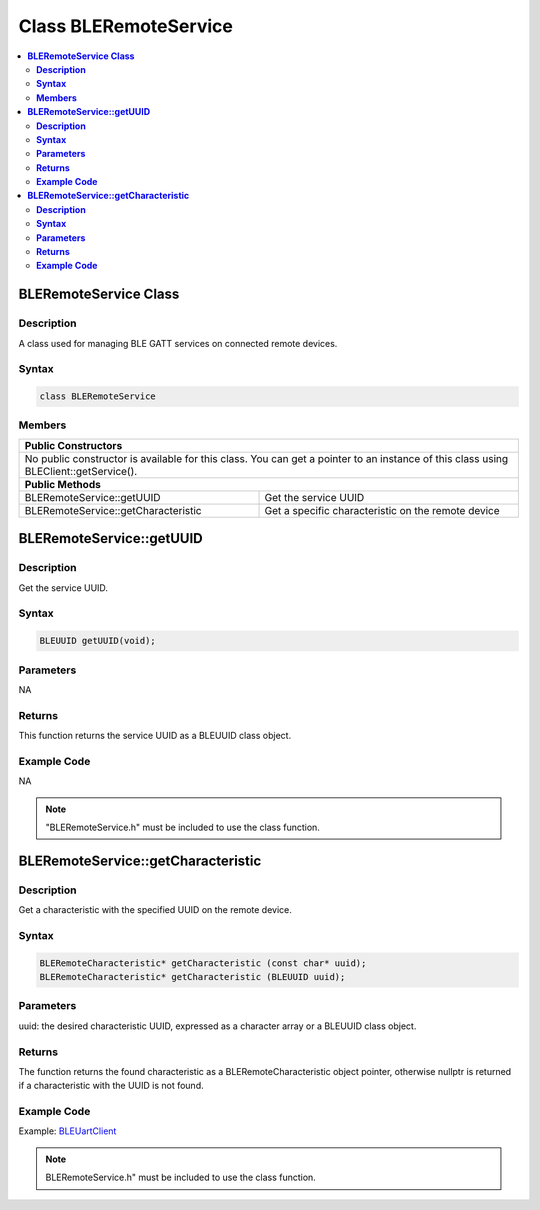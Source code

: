 Class BLERemoteService
======================

.. contents::
  :local:
  :depth: 2

**BLERemoteService Class**
--------------------------

**Description**
~~~~~~~~~~~~~~~

A class used for managing BLE GATT services on connected remote devices.

**Syntax**
~~~~~~~~~~

.. code-block:: c++

    class BLERemoteService

**Members**
~~~~~~~~~~~

+------------------------------------+---------------------------------+
| **Public Constructors**                                              |
+====================================+=================================+
| No public constructor is available for this class. You can get a     |
| pointer to an instance of this class using BLEClient::getService().  |
+------------------------------------+---------------------------------+
| **Public Methods**                                                   |
+------------------------------------+---------------------------------+
| BLERemoteService::getUUID          | Get the service UUID            |
+------------------------------------+---------------------------------+
| BLERemoteService::getCharacteristic| Get a specific characteristic   |
|                                    | on the remote device            |
+------------------------------------+---------------------------------+

**BLERemoteService::getUUID**
-----------------------------

**Description**
~~~~~~~~~~~~~~~

Get the service UUID.

**Syntax**
~~~~~~~~~~

.. code-block:: c++

    BLEUUID getUUID(void);

**Parameters**
~~~~~~~~~~~~~~

NA

**Returns**
~~~~~~~~~~~

This function returns the service UUID as a BLEUUID class object.

**Example Code**
~~~~~~~~~~~~~~~~

NA

.. note :: "BLERemoteService.h" must be included to use the class function.

**BLERemoteService::getCharacteristic**
---------------------------------------

**Description**
~~~~~~~~~~~~~~~

Get a characteristic with the specified UUID on the remote device.

**Syntax**
~~~~~~~~~~

.. code-block:: c++

    BLERemoteCharacteristic* getCharacteristic (const char* uuid);
    BLERemoteCharacteristic* getCharacteristic (BLEUUID uuid);

**Parameters**
~~~~~~~~~~~~~~

uuid: the desired characteristic UUID, expressed as a character array or a BLEUUID class object.

**Returns**
~~~~~~~~~~~

The function returns the found characteristic as a BLERemoteCharacteristic object pointer, otherwise nullptr is returned if a characteristic with the UUID is not found.

**Example Code**
~~~~~~~~~~~~~~~~

Example: `BLEUartClient <https://github.com/Ameba-AIoT/ameba-arduino-pro2/blob/dev/Arduino_package/hardware/libraries/BLE/examples/BLEUartClient/BLEUartClient.ino>`_

.. note :: BLERemoteService.h" must be included to use the class function.
